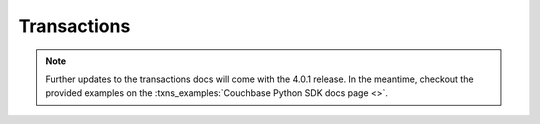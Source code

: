 =================
Transactions
=================

.. note::
    Further updates to the transactions docs will come with the 4.0.1 release.  In the meantime,
    checkout the provided examples on the :txns_examples:`Couchbase Python SDK docs page <>`.
